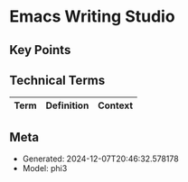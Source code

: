 * Emacs Writing Studio
:PROPERTIES:
:SPEAKER: Peter Prevos
:END:

** Key Points


** Technical Terms
| Term | Definition | Context |
|-


** Meta
- Generated: 2024-12-07T20:46:32.578178
- Model: phi3